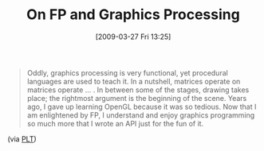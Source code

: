 #+POSTID: 2120
#+DATE: [2009-03-27 Fri 13:25]
#+OPTIONS: toc:nil num:nil todo:nil pri:nil tags:nil ^:nil TeX:nil
#+CATEGORY: Link
#+TAGS: Programming
#+TITLE: On FP and Graphics Processing

#+BEGIN_QUOTE
  Oddly, graphics processing is very functional, yet procedural languages are used to teach it. In a nutshell, matrices operate on matrices operate ... . In between some of the stages, drawing takes place; the rightmost argument is the beginning of the scene. Years ago, I gave up learning OpenGL because it was so tedious. Now that I am enlightened by FP, I understand and enjoy graphics programming so much more that I wrote an API just for the fun of it.
#+END_QUOTE



(via [[http://list.cs.brown.edu/pipermail/plt-scheme/2009-March/031643.html][PLT]])



